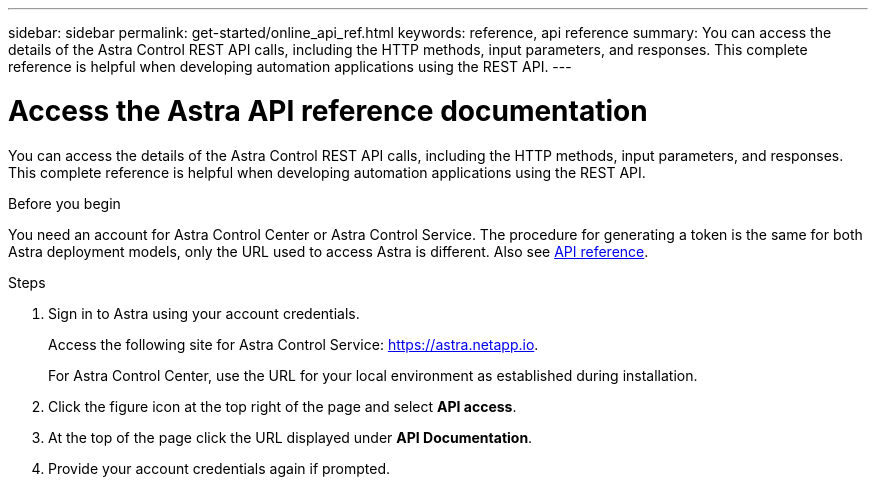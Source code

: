 ---
sidebar: sidebar
permalink: get-started/online_api_ref.html
keywords: reference, api reference
summary: You can access the details of the Astra Control REST API calls, including the HTTP methods, input parameters, and responses. This complete reference is helpful when developing automation applications using the REST API.
---

= Access the Astra API reference documentation
:hardbreaks:
:nofooter:
:icons: font
:linkattrs:
:imagesdir: ./media/

[.lead]
You can access the details of the Astra Control REST API calls, including the HTTP methods, input parameters, and responses. This complete reference is helpful when developing automation applications using the REST API.

.Before you begin

You need an account for Astra Control Center or Astra Control Service. The procedure for generating a token is the same for both Astra deployment models, only the URL used to access Astra is different. Also see link:../reference/overview.html[API reference].

.Steps

. Sign in to Astra using your account credentials.
+
Access the following site for Astra Control Service: link:https://astra.netapp.io[https://astra.netapp.io^].
+
For Astra Control Center, use the URL for your local environment as established during installation.

. Click the figure icon at the top right of the page and select *API access*.

. At the top of the page click the URL displayed under *API Documentation*.

. Provide your account credentials again if prompted.
